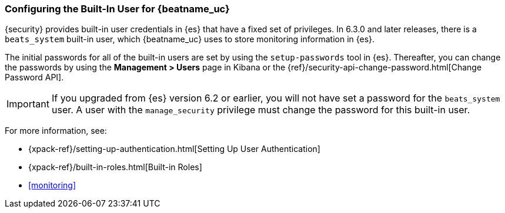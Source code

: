 [role="xpack"]
[[beats-system-user]]
=== Configuring the Built-In User for {beatname_uc}

{security} provides built-in user credentials in {es} that have a fixed set of
privileges. In 6.3.0 and later releases, there is a `beats_system` built-in user,
which {beatname_uc} uses to store monitoring information in {es}.

The initial passwords for all of the built-in users are set by using the
`setup-passwords` tool in {es}. Thereafter, you can change the passwords by
using the *Management > Users* page in Kibana or the
{ref}/security-api-change-password.html[Change Password API].

IMPORTANT: If you upgraded from {es} version 6.2 or earlier, you will not
have set a password for the `beats_system` user. A user with the
`manage_security` privilege must change the password for this built-in user.

For more
information, see:

* {xpack-ref}/setting-up-authentication.html[Setting Up User Authentication]
* {xpack-ref}/built-in-roles.html[Built-in Roles]
* <<monitoring>>
